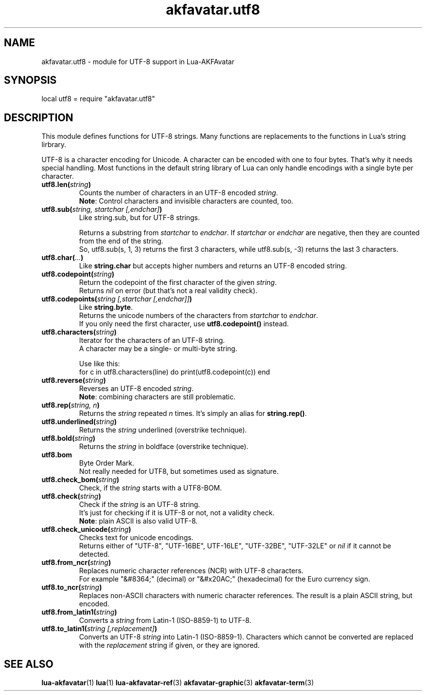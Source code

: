 .\" Process this file with
.\" groff -man -Tutf8 akfavatar-utf8.en.man
.\"
.
.\" Macros .TQ .EX .EE taken from groff an-ext.tmac
.\" Copyright (C) 2007, 2009 Free Software Foundation, Inc.
.\" You may freely use, modify and/or distribute this file.
.
.\" Continuation line for .TP header.
.de TQ
.  br
.  ns
.  TP \\$1\" no doublequotes around argument!
..
.
.\" Start example.
.de EX
.  nr mE \\n(.f
.  nf
.  nh
.  ft CW
..
.
.
.\" End example.
.de EE
.  ft \\n(mE
.  fi
.  hy \\n(HY
..
.
.TH "akfavatar.utf8" 3 2012-07-22 AKFAvatar
.
.SH NAME
akfavatar.utf8 \- module for UTF-8 support in Lua-AKFAvatar
.
.SH SYNOPSIS
.PP
local utf8 = require "akfavatar.utf8"
.PP
.SH DESCRIPTION
This module defines functions for UTF-8 strings.
Many functions are replacements to the functions in Lua's string lirbrary.
.PP
UTF-8 is a character encoding for Unicode.
A character can be encoded with one to four bytes.
That's why it needs special handling.
Most functions in the default string library of Lua can only handle
encodings with a single byte per character.
.PP
.TP
.BI utf8.len( string )
Counts the number of characters in an UTF-8 encoded
.IR string .
.br
.BR Note :
Control characters and invisible characters are counted, too.
.PP
.TP
.BI utf8.sub( "string, startchar [,endchar]" )
Like string.sub, but for UTF-8 strings.
.IP
Returns a substring from
.IR startchar " to " endchar .
If
.IR startchar " or " endchar
are negative, then they are counted from the end of the string.
.br
So, utf8.sub(s, 1, 3) returns the first 3 characters,
while utf8.sub(s, -3) returns the last 3 characters.
.PP
.TP
.BI utf8.char( ... )
Like
.B string.char
but accepts higher numbers and returns an UTF-8 encoded string.
.PP
.TP
.BI utf8.codepoint( string )
Return the codepoint of the first character of the given
.IR string .
.br
Returns
.I nil
on error (but that's not a real validity check).
.PP
.TP
.BI utf8.codepoints( "string [,startchar [,endchar]]" )
Like
.BR string.byte .
.br
Returns the unicode numbers of the characters from
.IR startchar " to " endchar .
.br
If you only need the first character, use
.B utf8.codepoint()
instead.
.PP
.TP
.BI utf8.characters( string )
Iterator for the characters of an UTF-8 string.
.br
A character may be a single- or multi-byte string.
.IP
Use like this:
.EX
  for c in utf8.characters(line) do print(utf8.codepoint(c)) end
.EE
.PP
.TP
.BI utf8.reverse( string )
Reverses an UTF-8 encoded
.IR string .
.br
.BR Note :
combining characters are still problematic.
.PP
.TP
.BI utf8.rep( "string, n" )
Returns the
.IR string " repeated " n " times."
It's simply an alias for
.BR string.rep() .
.PP
.TP
.BI utf8.underlined( string )
Returns the
.I string
underlined (overstrike technique).
.PP
.TP
.BI utf8.bold( string )
Returns the
.I string
in boldface (overstrike technique).
.PP
.TP
.B utf8.bom
Byte Order Mark.
.br
Not really needed for UTF8, but sometimes used as signature.
.PP
.TP
.BI utf8.check_bom( string )
Check, if the
.I string
starts with a UTF8-BOM.
.PP
.TP
.BI utf8.check( string )
Check if the
.I string
is an UTF-8 string.
.br
It's just for checking if it is UTF-8 or not, not a validity check.
.br
.BR Note :
plain ASCII is also valid UTF-8.
.PP
.TP
.BI utf8.check_unicode( string )
Checks text for unicode encodings.
.br
Returns either of "UTF-8", "UTF-16BE", UTF-16LE", "UTF-32BE", "UTF-32LE"
or
.I nil
if it cannot be detected.
.PP
.TP
.BI utf8.from_ncr( string )
Replaces numeric character references (NCR) with UTF-8 characters.
.br
For example "&#8364;" (decimal) or "&#x20AC;" (hexadecimal) for the Euro
currency sign.
.PP
.TP
.BI utf8.to_ncr( string )
Replaces non-ASCII characters with numeric character references.
The result is a plain ASCII string, but encoded.
.PP
.TP
.BI utf8.from_latin1( string )
Converts a
.I string
from Latin-1 (ISO-8859-1) to UTF-8.
.PP
.TP
.BI utf8.to_latin1( "string [,replacement]" )
Converts an UTF-8
.I string
into Latin-1 (ISO-8859-1).
Characters which cannot be converted are replaced with the
.I replacement
string if given, or they are ignored.
.PP
.SH "SEE ALSO"
.BR lua-akfavatar (1)
.BR lua (1)
.BR lua-akfavatar-ref (3)
.BR akfavatar-graphic (3)
.BR akfavatar-term (3)
